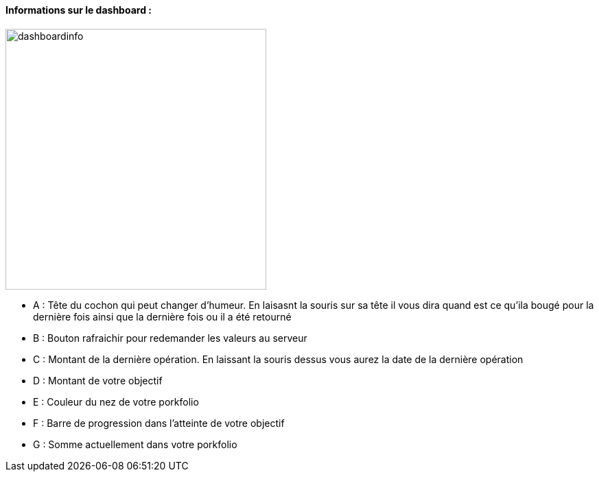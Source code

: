 ==== Informations sur le dashboard :

image:../images/dashboardinfo.jpg[width=380]

* A : Tête du cochon qui peut changer d'humeur. En laisasnt la souris sur sa tête il vous dira quand est ce qu'ila bougé pour la dernière fois ainsi que la dernière fois ou il a été retourné
* B : Bouton rafraichir pour redemander les valeurs au serveur
* C : Montant de la dernière opération. En laissant la souris dessus vous aurez la date de la dernière opération
* D : Montant de votre objectif
* E : Couleur du nez de votre porkfolio
* F : Barre de progression dans l'atteinte de votre objectif
* G : Somme actuellement dans votre porkfolio
